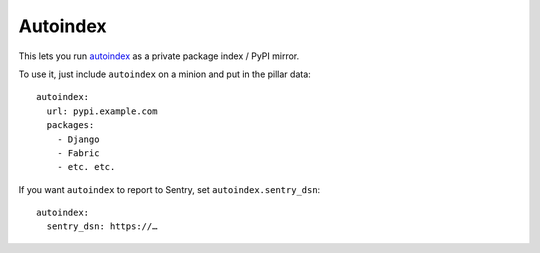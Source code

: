 Autoindex
---------

This lets you run `autoindex`_ as a private package index / PyPI mirror.

.. _autoindex: https://github.com/brutasse/autoindex


To use it, just include ``autoindex`` on a minion and put in the pillar data::


    autoindex:
      url: pypi.example.com
      packages:
        - Django
        - Fabric
        - etc. etc.

If you want ``autoindex`` to report to Sentry, set ``autoindex.sentry_dsn``::

    autoindex:
      sentry_dsn: https://…
